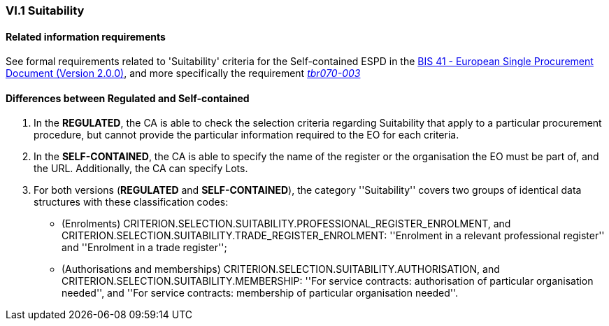
=== VI.1 Suitability

==== Related information requirements

See formal requirements related to 'Suitability' criteria for the Self-contained ESPD in the http://wiki.ds.unipi.gr/pages/viewpage.action?pageId=44367916[BIS 41 - European Single Procurement Document (Version 2.0.0)], and more specifically the requirement http://wiki.ds.unipi.gr/pages/viewpage.action?pageId=44367916#tbr070-003[_tbr070-003_]

==== Differences between Regulated and Self-contained

. In the *REGULATED*, the CA is able to check the selection criteria regarding Suitability that apply to a particular procurement procedure, but cannot provide the particular information required to the EO for each criteria.

. In the *SELF-CONTAINED*, the CA is able to specify the name of the register or the organisation the EO must be part of, and the URL. Additionally, the CA can specify Lots.

. For both versions (*REGULATED* and *SELF-CONTAINED*), the category ''Suitability'' covers two groups of identical data structures with these classification codes:

** (Enrolments) CRITERION.SELECTION.SUITABILITY.PROFESSIONAL_REGISTER_ENROLMENT, and CRITERION.SELECTION.SUITABILITY.TRADE_REGISTER_ENROLMENT: ''Enrolment in a relevant professional register'' and ''Enrolment in a trade register'';

** (Authorisations and memberships) CRITERION.SELECTION.SUITABILITY.AUTHORISATION, and CRITERION.SELECTION.SUITABILITY.MEMBERSHIP: ''For service contracts: authorisation of particular organisation needed'', and ''For service contracts: membership of particular organisation needed''.

